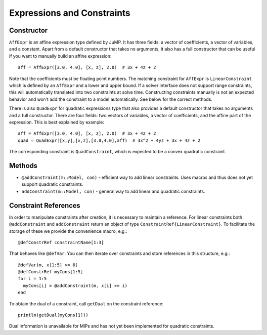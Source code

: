 .. _ref-expr:

---------------------------
Expressions and Constraints
---------------------------

Constructor
^^^^^^^^^^^

``AffExpr`` is an affine expression type defined by JuMP. It has three fields: 
a vector of coefficients, a vector of variables, and a constant. Apart from
a default constructor that takes no arguments, it also has a full constructor that
can be useful if you want to manually build an affine expression::

    aff = AffExpr([3.0, 4.0], [x, z], 2.0)  # 3x + 4z + 2

Note that the coefficients must be floating point numbers. The matching
constraint for ``AffExpr`` is ``LinearConstraint`` which is defined by an
``AffExpr`` and a lower and upper bound. If a solver interface does not
support range constraints, this will automatically translated into two
constraints at solve time. Constructing constraints manually is not an
expected behavior and won't add the constraint to a model automatically.
See below for the correct methods.


There is also ``QuadExpr`` for quadratic expressions type that also provides
a default constructor that takes no arguments and a full constructor. There
are four fields: two vectors of variables, a vector of coefficients, and the
affine part of the expression. This is best explained by example::

    aff = AffExpr([3.0, 4.0], [x, z], 2.0)  # 3x + 4z + 2
    quad = QuadExpr([x,y],[x,z],[3.0,4.0],aff)  # 3x^2 + 4yz + 3x + 4z + 2

The corresponding constraint is ``QuadConstraint``, which is expected to
be a convex quadratic constraint.

Methods
^^^^^^^

* ``@addConstraint(m::Model, con)`` - efficient way to add linear constraints.
  Uses macros and thus does not yet support quadratic constraints.
* ``addConstraint(m::Model, con)`` - general way to add linear and quadratic
  constraints.

Constraint References
^^^^^^^^^^^^^^^^^^^^^

In order to manipulate constraints after creation, it is necessary to maintain
a reference. For linear constraints both ``@addConstraint`` and ``addConstraint``
return an object of type ``ConstraintRef{LinearConstraint}``. To facilitate
the storage of these we provide the convenience macro, e.g.::

    @defConstrRef constraintName[1:3]

That behaves like ``@defVar``. You can then iterate over constraints and store
references in this structure, e.g.::

    @defVar(m, x[1:5] >= 0)
    @defConstrRef myCons[1:5]
    for i = 1:5
      myCons[i] = @addConstraint(m, x[i] >= i)
    end

To obtain the dual of a constraint, call ``getDual`` on the constraint reference::
    
    println(getDual(myCons[1]))

Dual information is unavailable for MIPs and has not yet been implemented for quadratic constraints.
